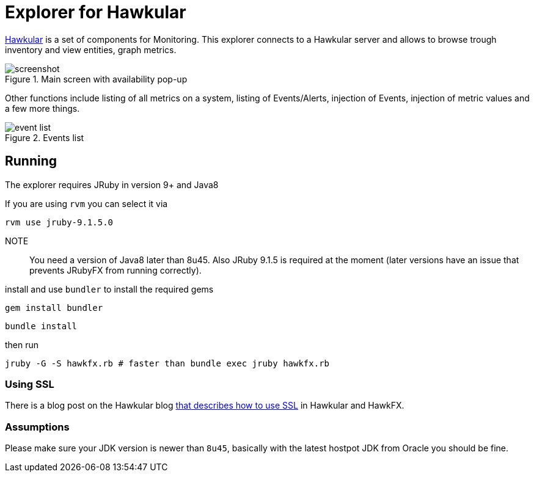 = Explorer for Hawkular

http://hawkular.org/[Hawkular] is a set of components for Monitoring.
This explorer connects to a Hawkular server and allows to browse trough
inventory and view entities, graph metrics.

.Main screen with availability pop-up
ifndef::env-github[]
image::docs/screenshot.png[]
endif::[]
ifdef::env-github[]
image::https://github.com/pilhuhn/hawkfx/blob/master/docs/screenshot.png[]
endif::[]

Other functions include listing of all metrics on a system, listing of Events/Alerts, injection of Events,
injection of metric values and a few more things.


.Events list
ifndef::env-github[]
image::docs/event_list.png[]
endif::[]
ifdef::env-github[]
image::https://github.com/pilhuhn/hawkfx/blob/master/docs/event_list.png[]
endif::[]


== Running

The explorer requires JRuby in version 9+ and Java8

If you are using `rvm` you can select it via

`rvm use jruby-9.1.5.0`

NOTE:: You need a version of Java8 later than 8u45. Also JRuby 9.1.5 is required at the moment (later
versions have an issue that prevents JRubyFX from running correctly).

install and use `bundler` to install the required gems

`gem install bundler`

`bundle install`

then run

`jruby -G -S hawkfx.rb # faster than bundle exec jruby hawkfx.rb`

=== Using SSL

There is a blog post on the Hawkular
blog http://www.hawkular.org/blog/2016/09/14/consuming-hawkular-api-over-ssl.html[that describes how to use SSL] in Hawkular and HawkFX.

=== Assumptions

Please make sure your JDK version is newer than `8u45`, basically with the latest hostpot JDK from Oracle you should be fine.
